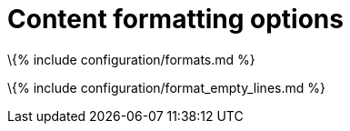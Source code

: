 = Content formatting options

:title_nav: Content formats :description: These options change the way the editor handles the input and output of content. This will help you to create clean, maintainable and readable content.

\{% include configuration/formats.md %}

\{% include configuration/format_empty_lines.md %}
